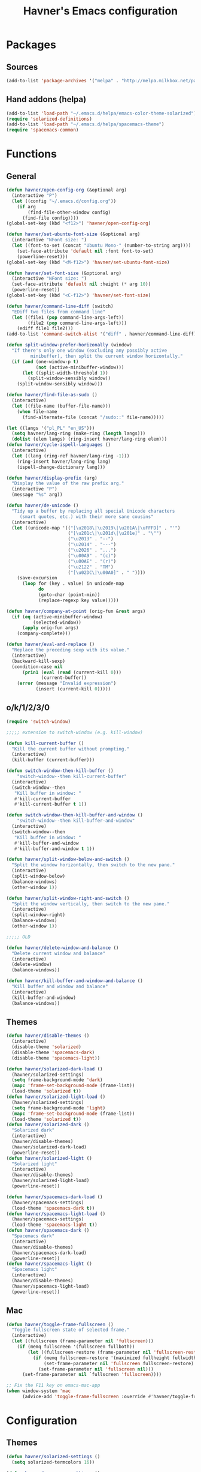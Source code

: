 #+TITLE: Havner's Emacs configuration

* Packages
** Sources
#+BEGIN_SRC emacs-lisp
  (add-to-list 'package-archives '("melpa" . "http://melpa.milkbox.net/packages/"))
#+END_SRC

** Hand addons (helpa)
#+BEGIN_SRC emacs-lisp
  (add-to-list 'load-path "~/.emacs.d/helpa/emacs-color-theme-solarized")
  (require 'solarized-definitions)
  (add-to-list 'load-path "~/.emacs.d/helpa/spacemacs-theme")
  (require 'spacemacs-common)
#+END_SRC

* Functions
** General
#+BEGIN_SRC emacs-lisp
  (defun havner/open-config-org (&optional arg)
    (interactive "P")
    (let ((config "~/.emacs.d/config.org"))
      (if arg
          (find-file-other-window config)
        (find-file config))))
  (global-set-key (kbd "<f12>") 'havner/open-config-org)

  (defun havner/set-ubuntu-font-size (&optional arg)
    (interactive "NFont size: ")
    (let ((font-to-set (concat "Ubuntu Mono-" (number-to-string arg))))
      (set-face-attribute 'default nil :font font-to-set)
      (powerline-reset)))
  (global-set-key (kbd "<M-f12>") 'havner/set-ubuntu-font-size)

  (defun havner/set-font-size (&optional arg)
    (interactive "NFont size: ")
    (set-face-attribute 'default nil :height (* arg 10))
    (powerline-reset))
  (global-set-key (kbd "<C-f12>") 'havner/set-font-size)

  (defun havner/command-line-diff (switch)
    "EDiff two files from command line"
    (let ((file1 (pop command-line-args-left))
          (file2 (pop command-line-args-left)))
      (ediff file1 file2)))
  (add-to-list 'command-switch-alist '("diff" . havner/command-line-diff))

  (defun split-window-prefer-horizonally (window)
    "If there's only one window (excluding any possibly active
           minibuffer), then split the current window horizontally."
    (if (and (one-window-p t)
             (not (active-minibuffer-window)))
        (let ((split-width-threshold 1))
          (split-window-sensibly window))
      (split-window-sensibly window)))

  (defun havner/find-file-as-sudo ()
    (interactive)
    (let ((file-name (buffer-file-name)))
      (when file-name
        (find-alternate-file (concat "/sudo::" file-name)))))

  (let ((langs '("pl_PL" "en_US")))
    (setq havner/lang-ring (make-ring (length langs)))
    (dolist (elem langs) (ring-insert havner/lang-ring elem)))
  (defun havner/cycle-ispell-languages ()
    (interactive)
    (let ((lang (ring-ref havner/lang-ring -1)))
      (ring-insert havner/lang-ring lang)
      (ispell-change-dictionary lang)))

  (defun havner/display-prefix (arg)
    "Display the value of the raw prefix arg."
    (interactive "P")
    (message "%s" arg))

  (defun havner/de-unicode ()
    "Tidy up a buffer by replacing all special Unicode characters
       (smart quotes, etc.) with their more sane cousins"
    (interactive)
    (let ((unicode-map '(("[\u2018\|\u2019\|\u201A\|\uFFFD]" . "'")
                         ("[\u201c\|\u201d\|\u201e]" . "\"")
                         ("\u2013" . "--")
                         ("\u2014" . "---")
                         ("\u2026" . "...")
                         ("\u00A9" . "(c)")
                         ("\u00AE" . "(r)")
                         ("\u2122" . "TM")
                         ("[\u02DC\|\u00A0]" . " "))))
      (save-excursion
        (loop for (key . value) in unicode-map
              do
              (goto-char (point-min))
              (replace-regexp key value)))))

  (defun havner/company-at-point (orig-fun &rest args)
    (if (eq (active-minibuffer-window)
            (selected-window))
        (apply orig-fun args)
      (company-complete)))

  (defun havner/eval-and-replace ()
    "Replace the preceding sexp with its value."
    (interactive)
    (backward-kill-sexp)
    (condition-case nil
        (prin1 (eval (read (current-kill 0)))
               (current-buffer))
      (error (message "Invalid expression")
             (insert (current-kill 0)))))
#+END_SRC

** o/k/1/2/3/0
#+BEGIN_SRC emacs-lisp
  (require 'switch-window)

  ;;;;; extension to switch-window (e.g. kill-window)

  (defun kill-current-buffer ()
    "Kill the current buffer without prompting."
    (interactive)
    (kill-buffer (current-buffer)))

  (defun switch-window-then-kill-buffer ()
      "switch-window--then kill-current-buffer"
    (interactive)
    (switch-window--then
     "Kill buffer in window: "
     #'kill-current-buffer
     #'kill-current-buffer t 1))

  (defun switch-window-then-kill-buffer-and-window ()
      "switch-window--then kill-buffer-and-window"
    (interactive)
    (switch-window--then
     "Kill buffer in window: "
     #'kill-buffer-and-window
     #'kill-buffer-and-window t 1))

  (defun havner/split-window-below-and-switch ()
    "Split the window horizontally, then switch to the new pane."
    (interactive)
    (split-window-below)
    (balance-windows)
    (other-window 1))

  (defun havner/split-window-right-and-switch ()
    "Split the window vertically, then switch to the new pane."
    (interactive)
    (split-window-right)
    (balance-windows)
    (other-window 1))

  ;;;;; OLD

  (defun havner/delete-window-and-balance ()
    "Delete current window and balance"
    (interactive)
    (delete-window)
    (balance-windows))

  (defun havner/kill-buffer-and-window-and-balance ()
    "Kill buffer and window and balance"
    (interactive)
    (kill-buffer-and-window)
    (balance-windows))
#+END_SRC

** Themes
#+BEGIN_SRC emacs-lisp
  (defun havner/disable-themes ()
    (interactive)
    (disable-theme 'solarized)
    (disable-theme 'spacemacs-dark)
    (disable-theme 'spacemacs-light))

  (defun havner/solarized-dark-load ()
    (havner/solarized-settings)
    (setq frame-background-mode 'dark)
    (mapc 'frame-set-background-mode (frame-list))
    (load-theme 'solarized t))
  (defun havner/solarized-light-load ()
    (havner/solarized-settings)
    (setq frame-background-mode 'light)
    (mapc 'frame-set-background-mode (frame-list))
    (load-theme 'solarized t))
  (defun havner/solarized-dark ()
    "Solarized dark"
    (interactive)
    (havner/disable-themes)
    (havner/solarized-dark-load)
    (powerline-reset))
  (defun havner/solarized-light ()
    "Solarized light"
    (interactive)
    (havner/disable-themes)
    (havner/solarized-light-load)
    (powerline-reset))

  (defun havner/spacemacs-dark-load ()
    (havner/spacemacs-settings)
    (load-theme 'spacemacs-dark t))
  (defun havner/spacemacs-light-load ()
    (havner/spacemacs-settings)
    (load-theme 'spacemacs-light t))
  (defun havner/spacemacs-dark ()
    "Spacemacs dark"
    (interactive)
    (havner/disable-themes)
    (havner/spacemacs-dark-load)
    (powerline-reset))
  (defun havner/spacemacs-light ()
    "Spacemacs light"
    (interactive)
    (havner/disable-themes)
    (havner/spacemacs-light-load)
    (powerline-reset))
#+END_SRC

** Mac
#+BEGIN_SRC emacs-lisp
  (defun havner/toggle-frame-fullscreen ()
    "Toggle fullscreen state of selected frame."
    (interactive)
    (let ((fullscreen (frame-parameter nil 'fullscreen)))
      (if (memq fullscreen '(fullscreen fullboth))
          (let ((fullscreen-restore (frame-parameter nil 'fullscreen-restore)))
            (if (memq fullscreen-restore '(maximized fullheight fullwidth))
                (set-frame-parameter nil 'fullscreen fullscreen-restore)
              (set-frame-parameter nil 'fullscreen nil)))
        (set-frame-parameter nil `fullscreen 'fullscreen))))

  ;; Fix the F11 key on emacs-mac-app
  (when window-system 'mac
        (advice-add 'toggle-frame-fullscreen :override #'havner/toggle-frame-fullscreen))
#+END_SRC

* Configuration
** Themes
#+BEGIN_SRC emacs-lisp
  (defun havner/solarized-settings ()
    (setq solarized-termcolors 16))

  (defun havner/spacemacs-settings ()
    (setq spacemacs-theme-comment-bg nil)
    (setq spacemacs-theme-comment-italic t)
    (setq spacemacs-theme-org-height nil))

  (cond (window-system
         (havner/spacemacs-dark-load))
        ((equal (getenv "TERM") "xterm-256color")
         (havner/solarized-dark-load))
        ((equal (getenv "TERM") "xterm-16color")
         (havner/solarized-dark-load)))
#+END_SRC

** Misc options
#+BEGIN_SRC emacs-lisp
  (fset 'yes-or-no-p 'y-or-n-p)                ;; Treat 'y' or <CR> as yes, 'n' as no.
  (define-key query-replace-map [return] 'act)
  (define-key query-replace-map [?\C-m] 'act)

  (setq inhibit-startup-screen t)
  (setq scroll-conservatively 101)
  (setq scroll-error-top-bottom t)
  (setq require-final-newline t)
  (setq Man-width 114)
  (setq gc-cons-threshold 20000000)
  (setq calendar-week-start-day 1)
  (setq split-window-preferred-function 'split-window-prefer-horizonally)
  (setq-default truncate-lines t)
  (setq bookmark-default-file "~/.emacs-bookmarks.el")
  (setq recentf-save-file "~/.emacs-recentf.el")

  (when window-system
    (setq confirm-kill-emacs 'y-or-n-p))
  (when (eq window-system 'x)
    (server-start))

  ;; minor modes
  (setq show-paren-delay 0.0)
  (setq display-time-24hr-format t)
  (setq display-time-day-and-date t)
  (setq display-time-default-load-average nil)

  ;; hooks
  (add-hook 'text-mode-hook 'turn-on-auto-fill)
  (add-hook 'after-save-hook 'executable-make-buffer-file-executable-if-script-p)

  (defun havner/delete-trailing-whitespace ()
    (unless (eq mode-name "Diff")
      (delete-trailing-whitespace)))
  (add-hook 'before-save-hook 'havner/delete-trailing-whitespace)
#+END_SRC

** Minor modes
#+BEGIN_SRC emacs-lisp
  ;; GUI
  (menu-bar-mode 0)
  (tool-bar-mode 0)
  (tooltip-mode 0)
  (when window-system
    (scroll-bar-mode 0))

  ;; modeline
  (column-number-mode t)
  (line-number-mode t)
  (size-indication-mode t)
  (display-time-mode t)

  ;; misc / buffer
  (show-paren-mode t)
  (delete-selection-mode t)
  (transient-mark-mode t)
  (global-auto-revert-mode t)
  (recentf-mode t)

  ;; external
  (global-page-break-lines-mode t)
  (global-diff-hl-mode t)
  (beginend-global-mode t)
#+END_SRC

** GUI options
#+BEGIN_SRC emacs-lisp
  (setq use-dialog-box nil)
  (setq default-frame-alist
        '((width . 150)
          (height . 50)
          (top . 100)
          (left . 100)))
  (setq-default cursor-type 'bar)
  (if (eq window-system 'w32)
      (set-face-attribute 'default nil :font "Ubuntu Mono-12"))
#+END_SRC

** Mouse options
#+BEGIN_SRC emacs-lisp
  (setq focus-follows-mouse t)
  (setq mouse-autoselect-window t)
  (setq mouse-yank-at-point t)
  (setq mouse-wheel-scroll-amount '(1 ((shift) . 5) ((control))))
  (cond ((equal (getenv "TERM") "xterm-256color")
         (xterm-mouse-mode t))
        ((equal (getenv "TERM") "xterm-16color")
         (xterm-mouse-mode t))
        ((equal (getenv "TERM") "xterm")
         (xterm-mouse-mode t))
        ((equal (getenv "TERM") "linux")
         (gpm-mouse-mode t)))
#+END_SRC

** Dashboard
#+BEGIN_SRC emacs-lisp
  ;; (setq dashboard-banner-logo-title "Abandon hope all ye who enter here")
  ;; ;; (setq dashboard-startup-banner "~/path/to/image.png")
  ;; (setq dashboard-items '(
  ;;                         (agenda . 5)
  ;;                         (bookmarks . 5)
  ;;                         (recents  . 5)
  ;;                         (projects . 5)
  ;;                         (registers . 5)
  ;;                         ))
  ;; (dashboard-setup-startup-hook)
#+END_SRC

** GOD mode
#+BEGIN_SRC emacs-lisp
  ;; (god-mode)
  (require 'god-mode)
  (require 'god-mode-isearch)

  (defun god/update-cursor ()
    "Toggle cursor type on god-local-mode"
    (setq cursor-type (if (or god-local-mode)
                          'box
                        'bar)))

  (defun god/toggle-on-overwrite ()
    "Toggle god-mode on overwrite-mode."
    (if (bound-and-true-p overwrite-mode)
        (god-local-mode-pause)
      (god-local-mode-resume)))

  (add-hook 'god-mode-enabled-hook 'god/update-cursor)
  (add-hook 'god-mode-disabled-hook 'god/update-cursor)
  (add-to-list 'god-exempt-major-modes 'term-mode)
  (add-to-list 'god-exempt-major-modes 'bs-mode)

  (add-hook 'overwrite-mode-hook 'god/toggle-on-overwrite)
  (add-hook 'god-mode-enabled-hook (lambda nil
                                     (overwrite-mode 0)))
#+END_SRC

** Backups
#+BEGIN_SRC emacs-lisp
  (setq temporary-file-directory "~/tmp")
  (unless (file-directory-p temporary-file-directory)
      (mkdir temporary-file-directory))

  (setq backup-directory-alist
        `((".*" . ,temporary-file-directory)))
  (setq auto-save-list-file-prefix
        (concat temporary-file-directory "/auto-save-list/.saves-"))
  ;; (setq auto-save-file-name-transforms
  ;;       `((".*" ,temporary-file-directory t)))
#+END_SRC

** Tab related
#+BEGIN_SRC emacs-lisp
  (setq tab-always-indent 'complete)
  (setq backward-delete-char-untabify-method nil)
  (setq-default indent-tabs-mode t)
  (setq-default tab-width 8)

  (advice-add 'completion-at-point :around #'havner/company-at-point)
#+END_SRC

** Undo/Redo
#+BEGIN_SRC emacs-lisp
  (require 'point-undo)             ;; autoloads empty, load manually
  (require 'redo+)                  ;; autoloads empty, load manually
  (setq undo-no-redo t)

  (global-undo-tree-mode t)
#+END_SRC

** AVY
#+BEGIN_SRC emacs-lisp
  (setq avy-keys (append (number-sequence ?a ?z) (number-sequence ?A ?Z)))
  (setq avy-background t)
#+END_SRC

** Switch window
#+BEGIN_SRC emacs-lisp
  (setq switch-window-increase 6)
  (setq switch-window-minibuffer-shortcut ?x)

  ;; switch-window autoresize (ala zoom/golden-ration)
  ;; (setq switch-window-auto-resize-window t)
  ;; (setq switch-window-default-window-size '(0.618 . 0.618))
  ;; (switch-window-mouse-mode t)
#+END_SRC

** Buffer Show
#+BEGIN_SRC emacs-lisp
  (setq bs-configurations
        '(("all" nil nil nil nil nil)
          ("files" nil nil nil bs-visits-non-file bs-sort-buffer-interns-are-last)
          ("files-and-scratch" "^\\*scratch\\*$" nil nil bs-visits-non-file bs-sort-buffer-interns-are-last)
          ("all-intern-last" nil nil nil nil bs-sort-buffer-interns-are-last)
          ("havner" "^\\*ansi-term\\*" nil nil bs-visits-non-file bs--sort-by-name)))
  (setq bs-default-configuration "havner")
#+END_SRC

** BM
#+BEGIN_SRC emacs-lisp
  (setq bm-repository-file "~/.emacs-bm.el")
  (setq bm-restore-repository-on-load t)
  (setq bm-annotate-on-create nil)
  (setq-default bm-buffer-persistence t)
  (if window-system
      (setq-default bm-highlight-style 'bm-highlight-only-fringe)
    (setq-default bm-highlight-style 'bm-highlight-only-line))
  (require 'bm)
  (add-hook 'find-file-hooks 'bm-buffer-restore)
  (add-hook 'kill-buffer-hook 'bm-buffer-save)
  (add-hook 'kill-emacs-hook (lambda nil
                               (bm-buffer-save-all)
                               (bm-repository-save)))
  (add-hook 'after-save-hook 'bm-buffer-save)
  (add-hook 'after-revert-hook 'bm-buffer-restore)
#+END_SRC

** Nlinum
#+BEGIN_SRC emacs-lisp
  (require 'nlinum-hl)

  (if window-system
      (setq nlinum-format " %d")
    (setq nlinum-format " %d "))
#+END_SRC

** Whitespace
#+BEGIN_SRC emacs-lisp
  (setq whitespace-line-column 80)
  (cond (window-system
         (setq whitespace-style '(face tabs spaces trailing lines-tail space-mark tab-mark)))
        ((equal (getenv "TERM") "xterm-256color")
         (setq whitespace-style '(face tabs spaces trailing lines-tail space-mark tab-mark)))
        ((equal (getenv "TERM") "xterm-16color")
         (setq whitespace-style '(face tabs spaces trailing lines-tail space-mark tab-mark)))
        ((equal (getenv "TERM") "xterm")
         (setq whitespace-style '(face trailing lines-tail tab-mark)))
        ((equal (getenv "TERM") "linux")
         (setq whitespace-style '(face trailing lines-tail tab-mark))))
#+END_SRC

** Desktop save
#+BEGIN_SRC emacs-lisp
  (when (eq window-system 'x)
    (setq desktop-base-file-name "desktop")
    (setq desktop-save 'ask-if-exists)
    (desktop-save-mode t))
#+END_SRC

** Helm
#+BEGIN_SRC emacs-lisp
  (helm-mode t)

  (when helm-mode
    ;; (helm-adaptive-mode t)
    (setq helm-always-two-windows t)
    (setq helm-split-window-default-side 'right)
    (setq helm-candidate-number-limit 1000)
    (setq helm-findutils-search-full-path t)
    (setq helm-bookmark-show-location t)

    (if (eq system-type 'darwin)
        (setq helm-locate-command "/opt/local/bin/glocate %s -e -A -i --regex %s"))

    (setq helm-gtags-use-input-at-cursor t))
#+END_SRC

** Projectile
#+BEGIN_SRC emacs-lisp
  (projectile-mode t)

  (setq projectile-known-projects-file "~/.emacs-projectile.el")
  (setq projectile-mode-line '(:eval (format " P[%s]" (projectile-project-name))))
  (setq frame-title-format '((:eval (projectile-project-name))))

  (when helm-mode
    (setq projectile-completion-system 'helm)
    (helm-projectile-on))
#+END_SRC

** EDE/Semantic
#+BEGIN_SRC emacs-lisp
  (setq ede-project-placeholder-cache-file nil)
  (setq project-linux-compile-project-command "gmake -j4 -C %s") ; EDE compilation command for kernel

  (setq semantic-c-dependency-system-include-path '("/usr/include" "/usr/local/include" "/usr/include/python3.5m"))
  (setq semantic-default-submodes '(
                                    global-semantic-idle-scheduler-mode
                                    global-semanticdb-minor-mode
                                    global-semantic-idle-summary-mode
                                    ;; global-semantic-idle-completions-mode
                                    ))
  (setq semanticdb-default-save-directory "~/.semanticdb")

  ;; (global-ede-mode t)
  ;; (semantic-mode t)
#+END_SRC

** Company
#+BEGIN_SRC emacs-lisp
  (global-company-mode t)

  (setq company-backends
        '(company-jedi
          company-elisp
          company-files
          company-ispell))

  (setq company-idle-delay 0.5)
  (setq company-minimum-prefix-length 3)

  (setq company-clang-insert-arguments t)
  (setq company-semantic-insert-arguments t)
  (setq company-gtags-insert-arguments nil)

  (setq company-c-headers-path-system '("/usr/include" "/usr/local/include" "/usr/include/python3.5m"))
  (setq company-clang-arguments '("-I/usr/include/python3.5m"))

  (defun havner/c++-set-company-clang-cpp11 ()
    (message "C++mode")
    (setq-local company-clang-arguments '("-std=c++11" "-I/usr/include/python3.5m")))
  (add-hook 'c++-mode-hook 'havner/c++-set-company-clang-cpp11)

  (setq company-semantic-begin-after-member-access nil)
#+END_SRC

** Flycheck
#+BEGIN_SRC emacs-lisp
  (setq-default flycheck-disabled-checkers '(c/c++-gcc python-flake8 python-pylint))

  (setq flycheck-clang-include-path '("/usr/include/python3.5m"))
  (setq flycheck-cppcheck-include-path '("/usr/include/python3.5m"))

  (setq flycheck-python-flake8-executable "flake8-3")
  (setq flycheck-python-pylint-executable "python3-pylint")

  (defun havner/c++-set-flycheck-cpp11 ()
    (setq-local flycheck-c/c++-clang-executable "/usr/bin/clang++")
    (setq-local flycheck-clang-args "-std=c++11"))
  (add-hook 'c++-mode-hook 'havner/c++-set-flycheck-cpp11)

  (require 'flycheck-pycheckers)
  (setq flycheck-pycheckers-checkers '(pylint pep8 flake8))
  (setq flycheck-pycheckers-max-line-length 120)
  (with-eval-after-load 'flycheck
    (add-hook 'flycheck-mode-hook #'flycheck-pycheckers-setup))
#+END_SRC

** Eyebrowse
#+BEGIN_SRC emacs-lisp
  (setq eyebrowse-keymap-prefix (kbd "C-c w"))
  (setq eyebrowse-wrap-around t)
  (setq eyebrowse-new-workspace t)
  (eyebrowse-mode t)
#+END_SRC

** Powerline / Spaceline
#+BEGIN_SRC emacs-lisp
  (when window-system
    (require 'spaceline-config)
    (spaceline-spacemacs-theme)
    (when helm-mode
      (spaceline-helm-mode)))
#+END_SRC

** Dired
#+BEGIN_SRC emacs-lisp
  (setq dired-dwim-target t)
  (setq dired-listing-switches "-alhB --group-directories-first")
  (if (eq system-type 'darwin)
      (setq insert-directory-program "gls"))
#+END_SRC

** EDiff
#+BEGIN_SRC emacs-lisp
  (setq ediff-split-window-function 'split-window-horizontally)
  (setq ediff-window-setup-function 'ediff-setup-windows-plain)

  (defvar havner/ediff-last-windows nil)
  (defun havner/store-pre-ediff-winconfig ()
    (setq havner/ediff-last-windows (current-window-configuration)))
  (defun havner/restore-pre-ediff-winconfig ()
    (set-window-configuration havner/ediff-last-windows))

  (add-hook 'ediff-before-setup-hook #'havner/store-pre-ediff-winconfig)
  (add-hook 'ediff-quit-hook #'havner/restore-pre-ediff-winconfig)
#+END_SRC

** Magit
#+BEGIN_SRC emacs-lisp
  (setq magit-repository-directories '(("~/devel/" . 2)))

  (eval-after-load 'magit-popup
    '(magit-define-popup-switch
      'magit-rebase-popup
      ?f "Find a better common ancestor" "--fork-point"))
#+END_SRC

** Compile
#+BEGIN_SRC emacs-lisp
  (setq compilation-read-command nil)
  (setq compilation-scroll-output t)
#+END_SRC

** GDB
#+BEGIN_SRC emacs-lisp
  (setq gdb-many-windows t)
  (setq gdb-show-main t)
#+END_SRC

** PDF
#+BEGIN_SRC emacs-lisp
  (when (eq window-system 'x)
      (pdf-tools-install))
#+END_SRC

** ORG
#+BEGIN_SRC emacs-lisp
  (setq process-connection-type nil)  ;; makes it possible to use xdg-open

  (setq org-directory "~/Dropbox/emacs/org")
  (defun org-file-path (filename)
    "Return the absolute address of an org file, given its relative name."
    (concat (file-name-as-directory org-directory) filename))
  (setq org-index-file (org-file-path "index.org"))

  (setq org-default-notes-file org-index-file)
  (setq org-agenda-files (list org-index-file))
  (setq org-archive-location (concat (org-file-path "archive.org") "::* From %s"))
  ;; (setq org-mobile-inbox-for-pull (org-file-path "mobile.org"))
  ;; (setq org-mobile-directory "~/Dropbox/Apps/MobileOrg")

  (setq org-log-done 'time)
  (setq org-src-fontify-natively t)
  (setq org-src-tab-acts-natively t)
  (setq org-src-window-setup 'current-window)
  (setq org-startup-indented t)
  (setq org-support-shift-select t)
  (setq org-babel-python-command "python3")
  (setq org-confirm-babel-evaluate nil)
  (setq org-beamer-theme "Warsaw")
  (setq org-highlight-latex-and-related '(latex))

  (org-babel-do-load-languages 'org-babel-load-languages '((emacs-lisp . t) (python . t) (C . t)))

  (add-hook 'org-mode-hook 'turn-on-auto-fill)
  (unless (eq window-system 'w32)
    ;; (setq org-ellipsis "⤵")
    (add-hook 'org-mode-hook 'org-bullets-mode))

  (require 'ox-twbs)
  (require 'ox-beamer)

  (setq org-latex-listings 'minted
        org-latex-packages-alist '(("" "minted"))
        org-latex-pdf-process
        '("pdflatex -shell-escape -interaction nonstopmode -output-directory %o %f"
          "pdflatex -shell-escape -interaction nonstopmode -output-directory %o %f"
          "pdflatex -shell-escape -interaction nonstopmode -output-directory %o %f"))

  (add-to-list 'org-structure-template-alist
               '("el" "#+BEGIN_SRC emacs-lisp\n?\n#+END_SRC"))
  (add-to-list 'org-structure-template-alist
               '("tt" "#+TITLE: ?"))
  (add-to-list 'org-structure-template-alist
               '("at" "#+AUTHOR: ?"))

  ;; (define-key org-mode-map [(control ?,)] nil)
  (define-key org-mode-map [(control ?\')] nil)
#+END_SRC

** Delight (free your modeline)
#+BEGIN_SRC emacs-lisp
  (delight '(
             (beginend-global-mode nil "beginend")
             (beginend-bs-mode nil "beginend")
             (beginend-prog-mode nil "beginend")
             (beginend-dired-mode nil "beginend")
             (beginend-org-agenda-mode nil "beginend")
             (beginend-compilation-mode nil "beginend")
             (beginend-magit-status-mode nil "beginend")
             (beginend-prodigy-mode nil "beginend")
             (beginend-vc-dir-mode nil "beginend")
             (beginend-ibuffer-mode nil "beginend")
             (org-indent-mode nil "org-indent")
             (company-mode nil "company")
             (helm-mode nil "helm-mode")
             (page-break-lines-mode nil "page-break-lines")
             (subword-mode nil "subword")
             (auto-revert-mode nil "autorevert")
             (auto-fill-function nil "simple")
             (abbrev-mode nil "abbrev")
             (helm-gtags-mode nil "helm-gtags")
             (paredit-mode nil "paredit")
             (undo-tree-mode nil "undo-tree")
             ))
#+END_SRC

** Engine mode
#+BEGIN_SRC emacs-lisp
  (require 'engine-mode)

  (defengine duckduckgo
    "https://duckduckgo.com/?q=%s"
    :keybinding "d")
  (defengine google
    "http://www.google.com/search?ie=utf-8&oe=utf-8&q=%s"
    :keybinding "g")
  (defengine stack-overflow
    "https://stackoverflow.com/search?q=%s"
    :keybinding "s")
  (defengine wikipedia
    "http://www.wikipedia.org/search-redirect.php?language=en&go=Go&search=%s"
    :keybinding "w")
  (defengine youtube
    "https://www.youtube.com/results?search_query=%s"
      :keybinding "y")
  (defengine github
    "https://github.com/search?ref=simplesearch&q=%s")
  (defengine rfcs
    "http://pretty-rfc.herokuapp.com/search?q=%s")
  (defengine wiktionary
    "https://www.wikipedia.org/search-redirect.php?family=wiktionary&language=en&go=Go&search=%s")

  (engine/set-keymap-prefix (kbd "C-c s"))
  ;; (setq engine/browser-function 'eww-browse-url)

  (engine-mode t)
#+END_SRC

** Elfeed
#+BEGIN_SRC emacs-lisp
  (setq elfeed-search-filter "@12-months-ago +unread")
  (setq elfeed-db-directory "~/Dropbox/emacs/elfeed")
  (elfeed-org)
#+END_SRC

** Zone
#+BEGIN_SRC emacs-lisp
  (require 'zone)
  (zone-when-idle 300)
#+END_SRC

** Evil
#+BEGIN_SRC emacs-lisp
  ;; (evil-mode t)

  ;; (evil-set-initial-state 'term-mode 'emacs)
  ;; (evil-set-initial-state 'gomoku-mode 'emacs)

  ;; (setq evil-want-C-i-jump nil)
#+END_SRC

** Games
#+BEGIN_SRC emacs-lisp
  (setq dun-log-file "~/Dropbox/emacs/dunnet.score")
#+END_SRC

* Programming modes
#+BEGIN_SRC emacs-lisp
  (defun prog-devel-hook-f ()
    (nlinum-mode t)
    (hl-line-mode t)
    (subword-mode t)
    (prettify-symbols-mode t)
    (setq show-trailing-whitespace t))
  (add-hook 'prog-mode-hook 'prog-devel-hook-f)
#+END_SRC

** C
#+BEGIN_SRC emacs-lisp
  (defvaralias 'c-basic-offset 'tab-width)
  (smart-tabs-insinuate 'c 'c++)
  (setq c-tab-always-indent nil)
  (setq c-insert-tab-function 'company-complete)

  (add-to-list 'auto-mode-alist '("\\.h\\'" . c++-mode))      ; *.h in c++-mode
  (setq cc-search-directories            ; for ff-find-other-file (on #include)
        '("." "/usr/include" "/usr/local/include/*" "/usr/include/python3.5m"))

  (setq c-default-style
        '((c-mode . "linux")
          (c++-mode . "stroustrup")
          (java-mode . "java")
          (awk-mode . "awk")
          (other . "gnu")))

  (defun c-devel-hook-f()
    (c-set-offset 'innamespace 0)
    (c-set-offset 'inextern-lang 0)
    (flycheck-mode t)
    (setq-local company-backends
                '(company-c-headers
                  company-clang
                  company-keywords
                  company-files
                  company-ispell))
    (if helm-mode
        (helm-gtags-mode t)
      (ggtags-mode t)))

  (add-hook 'c-mode-common-hook 'c-devel-hook-f)
#+END_SRC

** Python
#+BEGIN_SRC emacs-lisp
  (defvaralias 'python-indent-offset 'tab-width)
  ;; (smart-tabs-insinuate 'python)

  (defun python-devel-hook-f ()
    (flycheck-mode t)
    (setq tab-width 4)
    (setq indent-tabs-mode nil))
  (add-hook 'python-mode-hook 'python-devel-hook-f)
#+END_SRC

** LUA
#+BEGIN_SRC emacs-lisp
  (defvaralias 'lua-indent-level 'tab-width)

  (defun lua-devel-hook-f ()
    (setq tab-width 4))
  (add-hook 'lua-mode-hook 'lua-devel-hook-f)
#+END_SRC

** Lisps
#+BEGIN_SRC emacs-lisp
  (require 'paredit-menu)

  (defun lisps-devel-hook-f ()
    (setq indent-tabs-mode nil)
    (paredit-mode t)
    (rainbow-delimiters-mode t))
  (setq lisps-mode-hooks
        '(emacs-lisp-mode-hook
          lisp-mode-hook
          scheme-mode-hook))
  (dolist (hook lisps-mode-hooks)
    (add-hook hook 'lisps-devel-hook-f))
#+END_SRC

** shell
#+BEGIN_SRC emacs-lisp
  (defvaralias 'sh-indentation 'tab-width)
  (defvaralias 'sh-basic-offset 'tab-width)

  (defun sh-devel-hook-f ()
    (setq tab-width 4))
  (add-hook 'sh-mode-hook 'sh-devel-hook-f)
#+END_SRC

** NXML
#+BEGIN_SRC emacs-lisp
  (defvaralias 'nxml-child-indent 'tab-width)
  (smart-tabs-insinuate 'nxml)

  (defun nxml-devel-hook-f ()
    (setq tab-width 2))
  (add-hook 'nxml-mode-hook 'nxml-devel-hook-f)
#+END_SRC

* Projects
#+BEGIN_SRC emacs-lisp
  (if (file-exists-p "~/.projects.el")
      (load-file "~/.projects.el"))
#+END_SRC

* Shortcuts
** Navigation
#+BEGIN_SRC emacs-lisp
  (global-set-key (kbd "M-n") 'forward-paragraph)
  (global-set-key (kbd "M-p") 'backward-paragraph)
#+END_SRC

*** Description

left/right:
  - char
  - word
next/previous:
  - line
forward/backward:
  - char
  - word
  - line
  - sentence
  - paragraph

|-------+------------+-----------------|
|       | Ctrl       | Meta            |
|-------+------------+-----------------|
| f     | forw char  | forw word       |
| b     | back char  | back word       |
| n     | next line  | forw paragraph* |
| p     | prev line  | back paragraph* |
| e     | line end   | forw sentence   |
| a     | line begin | back sentence   |
|-------+------------+-----------------|
|       | (none)     | Ctrl            |
|-------+------------+-----------------|
| right | right char | right word      |
| left  | left char  | left word       |
| down  | next line  | forw paragraph  |
| up    | prev line  | back paragraph  |
|-------+------------+-----------------|

** No CUA-mode
#+BEGIN_SRC emacs-lisp
  ;; (global-set-key (kbd "C-c c") 'kill-ring-save)
  ;; (global-set-key (kbd "C-c x") 'kill-region)
  ;; (global-set-key (kbd "C-c v") 'yank)
  ;; (global-set-key (kbd "C-c C-v") 'yank-pop)
  (global-set-key (kbd "C-z") 'undo)
#+END_SRC

** Undo/Redo
#+BEGIN_SRC emacs-lisp
  ;; (global-set-key (kbd "C-_") 'undo)
  (global-set-key (kbd "M-_") 'redo)
  ;; (global-set-key (kbd "C-/") 'undo)
  (global-set-key (kbd "C-?") 'redo)
  ;; (global-set-key (kbd "C-z") 'undo)
  (global-set-key (kbd "M-z") 'redo)
  #+END_SRC

** Windows/buffers
#+BEGIN_SRC emacs-lisp
  (global-set-key (kbd "<f6>") 'point-undo)              ;; do I need this? learn mark
  (global-set-key (kbd "<f7>") 'point-redo)

  (global-set-key (kbd "C-x <left>") 'windmove-left)
  (global-set-key (kbd "C-x <right>") 'windmove-right)
  (global-set-key (kbd "C-x <up>") 'windmove-up)
  (global-set-key (kbd "C-x <down>") 'windmove-down)

  (global-set-key (kbd "C-c <up>") 'buf-move-up)
  (global-set-key (kbd "C-c <down>") 'buf-move-down)
  (global-set-key (kbd "C-c <left>") 'buf-move-left)
  (global-set-key (kbd "C-c <right>") 'buf-move-right)
#+END_SRC

** Builtin modules
#+BEGIN_SRC emacs-lisp
  (global-set-key (kbd "C-x d") 'list-directory)
  (global-set-key (kbd "C-x C-d") 'dired)
  (global-set-key (kbd "C-s") 'isearch-forward-regexp)
  (global-set-key (kbd "C-r") 'isearch-backward-regexp)

  (global-set-key (kbd "C-x C-j") 'dired-jump)
  (global-set-key (kbd "C-x p") 'other-frame)
  (global-set-key (kbd "C-x C-p") 'make-frame)
  (global-set-key (kbd "C-x w") 'whitespace-mode)
  (global-set-key (kbd "C-x t") 'toggle-truncate-lines)
  (global-set-key (kbd "C-x b") 'ibuffer)
  (global-set-key (kbd "C-x C-b") 'bookmark-bmenu-list)

  (global-set-key (kbd "C-c i") 'ispell-word)
  (global-set-key (kbd "C-.") 'imenu)
  (global-set-key (kbd "<f5>") 'compile)
  (global-set-key (kbd "<C-f9>") 'locate)
  (global-set-key (kbd "<C-f10>") 'recentf-open-files)
  (define-key isearch-mode-map (kbd "C-l") 'recenter-top-bottom)

  (global-set-key (kbd "C-c l") 'org-store-link)
  (global-set-key (kbd "C-c c") 'org-capture)
  (global-set-key (kbd "C-c a") 'org-agenda)

  (eval-after-load 'cc-mode
    '(if semantic-mode
         (define-key c-mode-base-map (kbd "C-x j") 'semantic-ia-fast-jump)
       (define-key c-mode-base-map (kbd "C-x j") 'ff-find-other-file)))
#+END_SRC

** External modules
#+BEGIN_SRC emacs-lisp
  (global-set-key (kbd "C-x o") 'switch-window)                                ;; thr 2+
  (global-set-key (kbd "C-x C-o") 'switch-window-then-swap-buffer)             ;; thr 2+
  (global-set-key (kbd "C-x k") 'switch-window-then-kill-buffer)               ;; thr 1+
  (global-set-key (kbd "C-x C-k") 'switch-window-then-kill-buffer-and-window)  ;; thr 1+
  (global-set-key (kbd "C-x 0") 'switch-window-then-delete)                    ;; thr 2+
  (global-set-key (kbd "C-x 1") 'switch-window-then-maximize)                  ;; thr 2+
  ;; (global-set-key (kbd "C-x 2") 'switch-window-then-split-below)               ;; thr 1+
  ;; (global-set-key (kbd "C-x 3") 'switch-window-then-split-right)               ;; thr 1+
  (global-set-key (kbd "C-x 2") 'havner/split-window-below-and-switch)
  (global-set-key (kbd "C-x 3") 'havner/split-window-right-and-switch)

  (global-set-key (kbd "C-`") 'sane-term)
  (global-set-key (kbd "C-x y") 'sane-term-create)
  (global-set-key (kbd "C-x C-S-f") 'havner/find-file-as-sudo)

  (define-key eyebrowse-mode-map (kbd "C-c w p") 'eyebrowse-prev-window-config)
  (define-key eyebrowse-mode-map (kbd "C-c w n") 'eyebrowse-next-window-config)
  (define-key eyebrowse-mode-map (kbd "C-c w k") 'eyebrowse-close-window-config)
  (define-key eyebrowse-mode-map (kbd "C-c w m") 'eyebrowse-rename-window-config)

  (global-set-key (kbd "C-c o") 'windresize)
  (global-set-key (kbd "C-c b") 'bm-show-all)
  (global-set-key (kbd "C-c h") 'highlight-thing-mode)
  (global-set-key (kbd "C-c v") 'volume)
  (global-set-key (kbd "<C-f5>") 'projectile-compile-project)

  (global-set-key (kbd "C-c m") 'magit-status)
  (global-set-key (kbd "C-c C-m") 'magit-log-head)
  (global-set-key (kbd "C-c g") 'magit-file-popup)
  (global-set-key (kbd "C-c C-g") 'magit-dispatch-popup)

  (global-set-key (kbd "C-'") 'avy-goto-word-1)
  (global-set-key (kbd "C-;") 'avy-pop-mark)
  (define-key isearch-mode-map (kbd "C-'") 'avy-isearch)

  (global-set-key (kbd "<C-f2>") 'bm-toggle)
  (global-set-key (kbd "<f2>")   'bm-next)
  (global-set-key (kbd "<S-f2>") 'bm-previous)
  (global-set-key (kbd "<left-fringe> <mouse-5>") 'bm-next-mouse)
  (global-set-key (kbd "<left-fringe> <mouse-4>") 'bm-previous-mouse)
  (global-set-key (kbd "<left-fringe> <mouse-1>") 'bm-toggle-mouse)

  (eval-after-load 'company
    '(progn
       (define-key company-template-field-map (kbd "<tab>") nil)
       (define-key company-template-field-map '[?\t] nil)
       (define-key company-template-field-map (kbd "M-f") 'company-template-forward-field)
       (define-key company-template-nav-map (kbd "<tab>") nil)
       (define-key company-template-nav-map '[?\t] nil)
       (define-key company-template-nav-map (kbd "M-f") 'company-template-forward-field)))

  (eval-after-load 'flycheck
    '(define-key flycheck-mode-map (kbd "<f4>") 'flycheck-list-errors))

  (eval-after-load 'projectile
    '(define-key projectile-mode-map (kbd "<f10>") 'projectile-commander))
#+END_SRC

** Helm
#+BEGIN_SRC emacs-lisp
  (when helm-mode
    (global-set-key (kbd "M-x") 'helm-M-x)
    (global-set-key (kbd "C-h a") 'helm-apropos)
    (global-set-key (kbd "C-h m") 'helm-describe-modes)
    (global-set-key (kbd "C-h b") 'helm-descbinds)
    (global-set-key (kbd "M-y") 'helm-show-kill-ring)
    (global-set-key (kbd "C-x C-f") 'helm-find-files)
    (global-set-key (kbd "C-x b") 'helm-buffers-list)
    (global-set-key (kbd "C-x C-b") 'helm-bookmarks)
    (global-set-key (kbd "<f1>") 'helm-resume)
    (global-set-key (kbd "<f8>") 'helm-occur)
    (global-set-key (kbd "<f9>") 'helm-find)
    (global-set-key (kbd "<C-f9>") 'helm-locate)
    (global-set-key (kbd "<C-f10>") 'helm-recentf)
    (global-set-key (kbd "C-c i") 'helm-flyspell-correct)
    (global-set-key (kbd "C-c b") 'helm-bm)
    (global-set-key (kbd "C-.") 'helm-imenu)
    (global-set-key (kbd "C-,") 'helm-imenu-in-all-buffers))

  (eval-after-load 'helm
    '(progn
       (define-key helm-map (kbd "<tab>") 'helm-execute-persistent-action)
       (define-key helm-map (kbd "C-i") 'helm-execute-persistent-action)
       (define-key helm-map (kbd "<backtab>") 'helm-find-files-up-one-level)
       (define-key helm-map (kbd "C-z") 'helm-select-action)
       (define-key helm-map (kbd "<C-tab>") 'helm-next-source)))

  (eval-after-load 'company
    '(when helm-mode
       (define-key company-mode-map (kbd "<f3>") 'helm-company)
       (define-key company-active-map (kbd "<f3>") 'helm-company)))

  (eval-after-load 'flycheck
    '(when helm-mode
       (define-key flycheck-mode-map (kbd "<f4>") 'helm-flycheck)))

  (eval-after-load 'projectile
    '(when helm-mode
       (define-key projectile-mode-map (kbd "<f10>") 'helm-projectile)))

  ;;;;; regular gtags assign keys automatically

  (eval-after-load 'helm-gtags
    '(when helm-mode
       (define-key helm-gtags-mode-map (kbd "M-.") 'helm-gtags-dwim)
       (define-key helm-gtags-mode-map (kbd "M-,") 'helm-gtags-pop-stack)))
#+END_SRC

** GOD mode
#+BEGIN_SRC emacs-lisp
  ;; (global-set-key (kbd "<escape>") 'god-local-mode)
  (define-key god-local-mode-map (kbd "i") 'god-local-mode)
  (define-key god-local-mode-map (kbd "<escape> <escape> <escape>") 'keyboard-escape-quit)
  (define-key god-local-mode-map (kbd "<escape>") 'keyboard-escape-quit)

  (define-key isearch-mode-map (kbd "<escape>") 'god-mode-isearch-activate)
  (define-key god-mode-isearch-map (kbd "<escape>") 'god-mode-isearch-disable)
  (define-key god-mode-isearch-map (kbd "'") 'avy-isearch)
  (define-key god-mode-isearch-map (kbd "l") 'recenter-top-bottom)

  (define-key org-mode-map (kbd "C-c C-'") 'org-edit-special)
  (define-key org-src-mode-map (kbd "C-c C-'") 'org-edit-src-exit)

  (global-set-key (kbd "C-x C-0") 'switch-window-then-delete)                ;; thr 2+
  (global-set-key (kbd "C-x C-1") 'switch-window-then-maximize)              ;; thr 2+
  ;; (global-set-key (kbd "C-x C-2") 'switch-window-then-split-below)           ;; thr 1+
  ;; (global-set-key (kbd "C-x C-3") 'switch-window-then-split-right)           ;; thr 1+
  (global-set-key (kbd "C-x C-2") 'havner/split-window-below-and-switch)
  (global-set-key (kbd "C-x C-3") 'havner/split-window-right-and-switch)

  (when (bound-and-true-p god-global-mode)
    (global-set-key (kbd "C-x C-o") 'switch-window)                            ;; thr 2+
    (global-set-key (kbd "C-x o") 'switch-window-then-swap-buffer)             ;; thr 2+
    (global-set-key (kbd "C-x C-k") 'switch-window-then-kill-buffer)           ;; thr 1+
    (global-set-key (kbd "C-x k") 'switch-window-then-kill-buffer-and-window)  ;; thr 1+

    (global-set-key (kbd "C-x b") 'helm-bookmarks)
    (global-set-key (kbd "C-x C-b") 'helm-buffers-list)
    (global-set-key (kbd "C-x p") 'make-frame)
    (global-set-key (kbd "C-x C-p") 'other-frame))
#+END_SRC

* Autostart
#+BEGIN_SRC emacs-lisp
  (org-agenda nil "n")
  (delete-other-windows)
#+END_SRC

* Notes
** C-x available keys:
- c
- g
- j (semantic/ff-other-file)
- p (frame)
- t (truncate)
- w (whitespace) (TODO: hi lock mode)
- x
- y (sane-term)

** C-x C- available keys:
- a
- g
- h
- j (dired-jump)
- y
